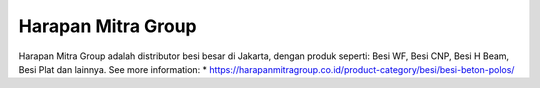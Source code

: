 Harapan Mitra Group
======================

Harapan Mitra Group adalah distributor besi besar di Jakarta, dengan produk seperti: Besi WF, Besi CNP, Besi H Beam, Besi Plat dan lainnya.
See more information: 
* https://harapanmitragroup.co.id/product-category/besi/besi-beton-polos/
